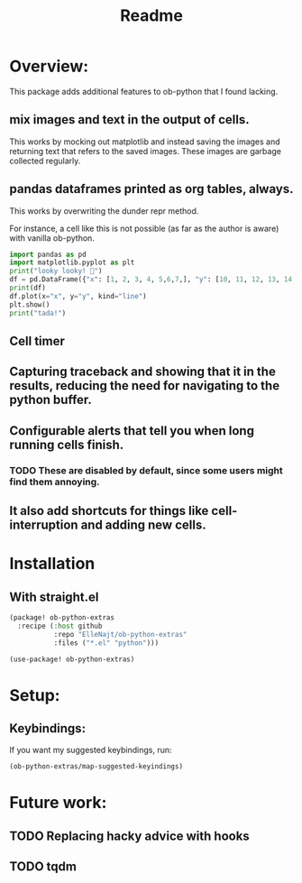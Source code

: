 #+title: Readme


* Overview:
:PROPERTIES:
:header-args: :results output drawer :python "nix-shell --run python" :async t :tangle :session project :timer-show no
:END:

This package adds additional features to ob-python that I found lacking.

** mix images and text in the output of cells.
This works by mocking out matplotlib and instead saving the images and returning text that refers to the saved images. These images are garbage collected regularly.
** pandas dataframes printed as org tables, always.
This works by overwriting the dunder repr method.

For instance, a cell like this is not possible (as far as the author is aware) with vanilla ob-python.

#+begin_src python :results drawer
import pandas as pd
import matplotlib.pyplot as plt
print("looky looky! 🤡")
df = pd.DataFrame({"x": [1, 2, 3, 4, 5,6,7,], "y": [10, 11, 12, 13, 14,15,16]})
print(df)
df.plot(x="x", y="y", kind="line")
plt.show()
print("tada!")
#+end_src

#+RESULTS:
:results:
looky looky! 🤡
| idx | x |  y |
|-----+---+----|
|   0 | 1 | 10 |
|   1 | 2 | 11 |
|   2 | 3 | 12 |
|   3 | 4 | 13 |
|   4 | 5 | 14 |
|   5 | 6 | 15 |
|   6 | 7 | 16 |
[[file:plots/Readme/plot_20241025_213533_3495794.png]]
tada!
:end:

** Cell timer
** Capturing traceback and showing that it in the results, reducing the need for navigating to the python buffer.
** Configurable alerts that tell you when long running cells finish.
*** TODO These are disabled by default, since some users might find them annoying.
** It also add shortcuts for things like cell-interruption and adding new cells.

* Installation
** With straight.el

#+begin_src emacs-lisp :tangle yes
(package! ob-python-extras
  :recipe (:host github
           :repo "ElleNajt/ob-python-extras"
           :files ("*.el" "python")))

#+end_src

#+begin_src emacs-lisp :tangle yes
(use-package! ob-python-extras)
#+end_src

* Setup:
** Keybindings:

If you want my suggested keybindings, run:

#+begin_src emacs-lisp :tangle yes
(ob-python-extras/map-suggested-keyindings)
#+end_src


* Future work:
** TODO Replacing hacky advice with hooks
** TODO tqdm
